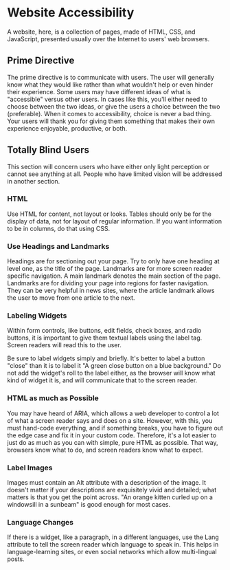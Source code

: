 * Website Accessibility
A website, here, is a collection of pages, made of HTML, CSS, and
JavaScript, presented usually over the Internet to users' web
browsers.
** Prime Directive
The prime directive is to communicate with users. The user will
generally know what they would like rather than what wouldn't help or
even hinder their experience. Some users may have different ideas of
what is "accessible" versus other users. In cases like this, you'll
either need to choose between the two ideas, or give the users a
choice between the two (preferable). When it comes to accessibility,
choice is never a bad thing. Your users will thank you for giving them
something that makes their own experience enjoyable, productive, or both.
** Totally Blind Users
This section will concern users who have either only light perception
or cannot see anything at all. People who have limited vision will be
addressed in another section.
*** HTML
Use HTML for content, not layout or looks. Tables should only be for
the display of data, not for layout of regular information. If you
want information to be in columns, do that using CSS.
*** Use Headings and Landmarks
Headings are for sectioning out your page. Try to only have one
heading at level one, as the title of the page. Landmarks are for more
screen reader specific navigation. A main landmark denotes the main
section of the page. Landmarks are for dividing your page into regions
for faster navigation. They can be very helpful in news sites, where
the article landmark allows the user to move from one article to the
next.
*** Labeling Widgets
Within form controls, like buttons, edit fields, check boxes, and
radio buttons, it is important to give them textual labels using the
label tag. Screen readers will read this to the user.

Be sure to label widgets simply and briefly. It's better to label a
button "close" than it is to label it "A green close button on a blue
background." Do not add the widget's roll to the label either, as the
browser will know what kind of widget it is, and will communicate that
to the screen reader.

*** HTML as much as Possible
You may have heard of ARIA, which allows a web developer to control a
lot of what a screen reader says and does on a site. However, with
this, you must hand-code everything, and if something breaks, you have
to figure out the edge case and fix it in your custom code. Therefore,
it's a lot easier to just do as much as you can with simple, pure
HTML as possible. That way, browsers know what to do, and screen
readers know what to expect.
*** Label Images
Images must contain an Alt attribute with a description of the image.
It doesn't matter if your descriptions are exquisitely vivid and
detailed; what matters is that you get the point across. "An orange
kitten curled up on a windowsill in a sunbeam" is good enough for most
cases.
*** Language Changes
If there is a widget, like a paragraph, in a different languages, use
the Lang attribute to tell the screen reader which language to speak
in. This helps in language-learning sites, or even social networks
which allow multi-lingual posts.
